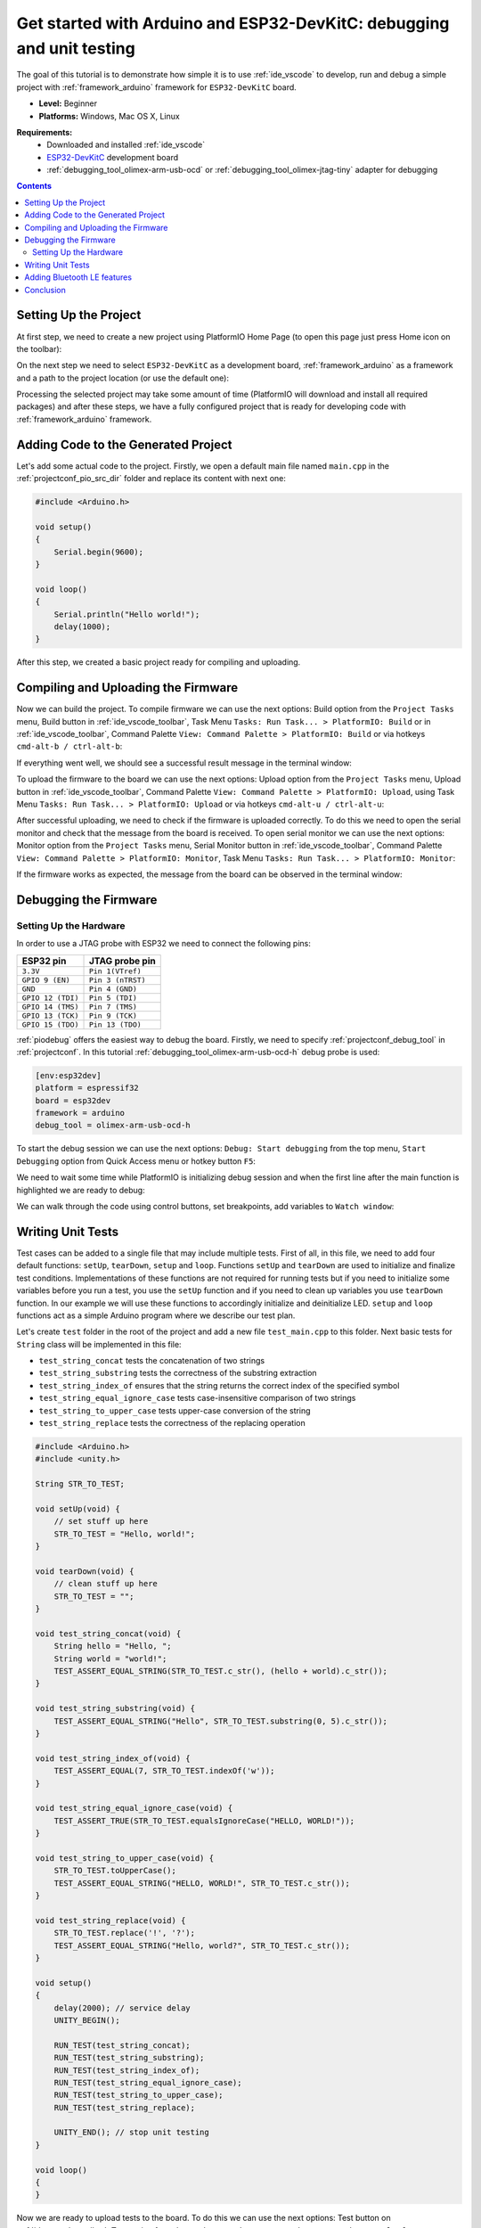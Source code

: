..  Copyright 2018-present PlatformIO <contact@platformio.org>
    Licensed under the Apache License, Version 2.0 (the "License");
    you may not use this file except in compliance with the License.
    You may obtain a copy of the License at
       http://www.apache.org/licenses/LICENSE-2.0
    Unless required by applicable law or agreed to in writing, software
    distributed under the License is distributed on an "AS IS" BASIS,
    WITHOUT WARRANTIES OR CONDITIONS OF ANY KIND, either express or implied.
    See the License for the specific language governing permissions and
    limitations under the License.

.. _tutorial_espressif32_arduino_debugging_unit_testing:

Get started with Arduino and ESP32-DevKitC: debugging and unit testing
======================================================================

The goal of this tutorial is to demonstrate how simple it is to use :ref:`ide_vscode` to develop, run and debug a simple project with :ref:`framework_arduino` framework for ``ESP32-DevKitC`` board.

* **Level:** Beginner
* **Platforms:** Windows, Mac OS X, Linux

**Requirements:**
    - Downloaded and installed :ref:`ide_vscode`
    - `ESP32-DevKitC <https://www.espressif.com/en/products/hardware/esp32-devkitc/overview>`_ development board
    - :ref:`debugging_tool_olimex-arm-usb-ocd` or :ref:`debugging_tool_olimex-jtag-tiny` adapter for debugging


.. contents:: Contents
    :local:

Setting Up the Project
----------------------

At first step, we need to create a new project using PlatformIO Home Page (to open this page just press Home icon on the toolbar):

.. image:: ../../_static/tutorials/espressif32/arduino-debugging-unit-testing-1.png

On the next step we need to select ``ESP32-DevKitC`` as a development board, :ref:`framework_arduino` as a framework and a path to the project location (or use the default one):

.. image:: ../../_static/tutorials/espressif32/arduino-debugging-unit-testing-2.png

Processing the selected project may take some amount of time (PlatformIO will download and install all required packages)
and after these steps, we have a fully configured project that is ready for developing code with :ref:`framework_arduino` framework.

Adding Code to the Generated Project
------------------------------------

Let's add some actual code to the project. Firstly, we open a default main file named ``main.cpp`` in the :ref:`projectconf_pio_src_dir` folder and replace its content with next one:

.. code-block:: cpp

    #include <Arduino.h>

    void setup()
    {
        Serial.begin(9600);
    }

    void loop()
    {
        Serial.println("Hello world!");
        delay(1000);
    }

.. image:: ../../_static/tutorials/espressif32/arduino-debugging-unit-testing-3.png

After this step, we created a basic project ready for compiling and uploading.

Compiling and Uploading the Firmware
------------------------------------

Now we can build the project. To compile firmware we can use the next options:
Build option from the ``Project Tasks`` menu, Build button in :ref:`ide_vscode_toolbar`, Task Menu ``Tasks: Run Task... > PlatformIO: Build`` or in :ref:`ide_vscode_toolbar`, Command Palette ``View: Command Palette > PlatformIO: Build`` or via hotkeys ``cmd-alt-b / ctrl-alt-b``:

.. image:: ../../_static/tutorials/espressif32/arduino-debugging-unit-testing-4.png

If everything went well, we should see a successful result message in the terminal window:

.. image:: ../../_static/tutorials/espressif32/arduino-debugging-unit-testing-5.png

To upload the firmware to the board we can use the next options:
Upload option from the ``Project Tasks`` menu, Upload button in :ref:`ide_vscode_toolbar`, Command Palette ``View: Command Palette > PlatformIO: Upload``, using Task Menu ``Tasks: Run Task... > PlatformIO: Upload`` or via hotkeys ``cmd-alt-u / ctrl-alt-u``:

.. image:: ../../_static/tutorials/espressif32/arduino-debugging-unit-testing-6.png

After successful uploading, we need to check if the firmware is uploaded correctly. To do this we need to open the serial monitor and check that the message from the board is received. To open serial monitor we can use the next options:
Monitor option from the ``Project Tasks`` menu, Serial Monitor button in :ref:`ide_vscode_toolbar`, Command Palette ``View: Command Palette > PlatformIO: Monitor``, Task Menu ``Tasks: Run Task... > PlatformIO: Monitor``:

.. image:: ../../_static/tutorials/espressif32/arduino-debugging-unit-testing-7.png

If the firmware works as expected, the message from the board can be observed in the terminal window:

.. image:: ../../_static/tutorials/espressif32/arduino-debugging-unit-testing-8.png

Debugging the Firmware
----------------------

Setting Up the Hardware
~~~~~~~~~~~~~~~~~~~~~~~

In order to use a JTAG probe with ESP32 we need to connect the following pins:

.. list-table::
    :header-rows:  1

    * - ESP32 pin
      - JTAG probe pin

    * - ``3.3V``
      - ``Pin 1(VTref)``

    * - ``GPIO 9 (EN)``
      - ``Pin 3 (nTRST)``

    * - ``GND``
      - ``Pin 4 (GND)``

    * - ``GPIO 12 (TDI)``
      - ``Pin 5 (TDI)``

    * - ``GPIO 14 (TMS)``
      - ``Pin 7 (TMS)``

    * - ``GPIO 13 (TCK)``
      - ``Pin 9 (TCK)``

    * - ``GPIO 15 (TDO)``
      - ``Pin 13 (TDO)``

:ref:`piodebug` offers the easiest way to debug the board. Firstly, we need to specify :ref:`projectconf_debug_tool` in :ref:`projectconf`. In this tutorial :ref:`debugging_tool_olimex-arm-usb-ocd-h` debug probe is used:

.. code-block:: ini

    [env:esp32dev]
    platform = espressif32
    board = esp32dev
    framework = arduino
    debug_tool = olimex-arm-usb-ocd-h

To start the debug session we can use the next options:
``Debug: Start debugging`` from the top menu, ``Start Debugging`` option from Quick Access menu or hotkey button ``F5``:

.. image:: ../../_static/tutorials/espressif32/arduino-debugging-unit-testing-9.png

We need to wait some time while PlatformIO is initializing debug session and when the first line after the main function is highlighted we are ready to debug:

.. image:: ../../_static/tutorials/espressif32/arduino-debugging-unit-testing-10.png

We can walk through the code using control buttons, set breakpoints, add variables to ``Watch window``:

.. image:: ../../_static/tutorials/espressif32/arduino-debugging-unit-testing-11.png

Writing Unit Tests
------------------

Test cases can be added to a single file that may include multiple tests. First of all, in this file, we need to add four default functions: ``setUp``, ``tearDown``, ``setup`` and ``loop``. Functions ``setUp`` and ``tearDown`` are used to initialize and finalize test conditions. Implementations of these functions are not required for running tests but if you need to initialize some variables before you run a test, you use the ``setUp`` function and if you need to clean up variables you use ``tearDown`` function. In our example we will use these functions to accordingly initialize and deinitialize LED.  ``setup`` and ``loop`` functions act as a simple Arduino program where we describe our test plan.

Let's create ``test`` folder in the root of the project and add a new file ``test_main.cpp`` to this folder. Next basic tests for ``String`` class will be implemented in this file:

* ``test_string_concat`` tests the concatenation of two strings
* ``test_string_substring`` tests the correctness of the substring extraction
* ``test_string_index_of`` ensures that the string returns the correct index of the specified symbol
* ``test_string_equal_ignore_case`` tests case-insensitive comparison of two strings
* ``test_string_to_upper_case`` tests upper-case conversion of the string
* ``test_string_replace`` tests the correctness of the replacing operation

.. code-block:: cpp

    #include <Arduino.h>
    #include <unity.h>

    String STR_TO_TEST;

    void setUp(void) {
        // set stuff up here
        STR_TO_TEST = "Hello, world!";
    }

    void tearDown(void) {
        // clean stuff up here
        STR_TO_TEST = "";
    }

    void test_string_concat(void) {
        String hello = "Hello, ";
        String world = "world!";
        TEST_ASSERT_EQUAL_STRING(STR_TO_TEST.c_str(), (hello + world).c_str());
    }

    void test_string_substring(void) {
        TEST_ASSERT_EQUAL_STRING("Hello", STR_TO_TEST.substring(0, 5).c_str());
    }

    void test_string_index_of(void) {
        TEST_ASSERT_EQUAL(7, STR_TO_TEST.indexOf('w'));
    }

    void test_string_equal_ignore_case(void) {
        TEST_ASSERT_TRUE(STR_TO_TEST.equalsIgnoreCase("HELLO, WORLD!"));
    }

    void test_string_to_upper_case(void) {
        STR_TO_TEST.toUpperCase();
        TEST_ASSERT_EQUAL_STRING("HELLO, WORLD!", STR_TO_TEST.c_str());
    }

    void test_string_replace(void) {
        STR_TO_TEST.replace('!', '?');
        TEST_ASSERT_EQUAL_STRING("Hello, world?", STR_TO_TEST.c_str());
    }

    void setup()
    {
        delay(2000); // service delay
        UNITY_BEGIN();

        RUN_TEST(test_string_concat);
        RUN_TEST(test_string_substring);
        RUN_TEST(test_string_index_of);
        RUN_TEST(test_string_equal_ignore_case);
        RUN_TEST(test_string_to_upper_case);
        RUN_TEST(test_string_replace);

        UNITY_END(); // stop unit testing
    }

    void loop()
    {
    }


Now we are ready to upload tests to the board. To do this we can use the next options:
Test button on :ref:`ide_vscode_toolbar`, Test option from the ``Project Tasks`` menu or ``Tasks: Run Task... > PlatformIO Test`` from the top menu:

.. image:: ../../_static/tutorials/espressif32/arduino-debugging-unit-testing-12.png

After processing we should see a detailed report about testing results:

.. image:: ../../_static/tutorials/espressif32/arduino-debugging-unit-testing-13.png

As we can see from the report, all our tests were successful!

Adding Bluetooth LE features
----------------------------

Now let's create a basic application that can interact with other BLE devices (e.g phone)
For example, next code declares a BLE characteristic whose value can be printed to the serial port:

.. code-block:: cpp

    #include <Arduino.h>
    #include <BLEDevice.h>
    #include <BLEUtils.h>
    #include <BLEServer.h>

    #define SERVICE_UUID        "4fafc201-1fb5-459e-8fcc-c5c9c331914b"
    #define CHARACTERISTIC_UUID "beb5483e-36e1-4688-b7f5-ea07361b26a8"

    class MyCallbacks: public BLECharacteristicCallbacks {
        void onWrite(BLECharacteristic *pCharacteristic) {
          std::string value = pCharacteristic->getValue();
          if (value.length() > 0) {
            Serial.print("\r\nNew value: ");
            for (int i = 0; i < value.length(); i++)
              Serial.print(value[i]);
            Serial.println();
          }
        }
    };

    void setup() {
      Serial.begin(9600);

      BLEDevice::init("ESP32 BLE example");
      BLEServer *pServer = BLEDevice::createServer();
      BLEService *pService = pServer->createService(SERVICE_UUID);
      BLECharacteristic *pCharacteristic = pService->createCharacteristic(
                                             CHARACTERISTIC_UUID,
                                             BLECharacteristic::PROPERTY_READ |
                                             BLECharacteristic::PROPERTY_WRITE
                                           );

      pCharacteristic->setCallbacks(new MyCallbacks());

      pCharacteristic->setValue("Hello World");
      pService->start();

      BLEAdvertising *pAdvertising = pServer->getAdvertising();
      pAdvertising->start();
    }

    void loop() {
      delay(2000);
    }

Now we can compile and upload this program to the board as described in the previous sections.
To verify that our application works as expected, we can use any Android smartphone with BLE feature and
`Nordic nRF Connect tool <https://play.google.com/store/apps/details?id=no.nordicsemi.android.mcp&hl=en>`_.

At first, we need to scan all advertising BLE devices and connect to the device called ``ESP32 BLE example``.
After the successful connection to the board, we should see one "Unknown Service" with one "Unknown Characteristic" field:

.. image:: ../../_static/tutorials/espressif32/arduino-debugging-unit-testing-14.png

To set the value we need to send the new text to the BLE characteristic:

.. image:: ../../_static/tutorials/espressif32/arduino-debugging-unit-testing-15.png

The change of the value is printed to the serial monitor:

.. image:: ../../_static/tutorials/espressif32/arduino-debugging-unit-testing-16.png

Conclusion
----------

Now we have a project template for ``ESP32-DevKitC`` board that we can use as boilerplate for the next projects.
